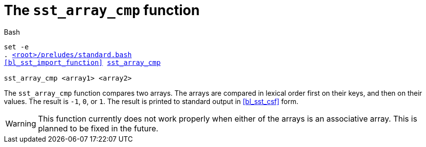 //
// For the copyright information for this file, please search up the
// directory tree for the first COPYING file.
//

[[bl_sst_array_cmp,sst_array_cmp]]
= The `sst_array_cmp` function

.Bash
[source,subs="normal"]
----
set -e
. link:{repo_browser_url}/src/bash/preludes/standard.bash[<root>/preludes/standard.bash]
<<bl_sst_import_function>> link:{repo_browser_url}/src/bash/functions/sst_array_cmp.bash[sst_array_cmp]

sst_array_cmp <array1> <array2>
----

The `sst_array_cmp` function compares two arrays.
The arrays are compared in lexical order first on their keys, and then
on their values.
The result is `-1`, `0`, or `1`.
The result is printed to standard output in <<bl_sst_csf>> form.

WARNING: This function currently does not work properly when either of
the arrays is an associative array.
This is planned to be fixed in the future.
// TODO: Fix this. The difficulty is that ${!xs[@]} is not necessarily
// sorted.

//
